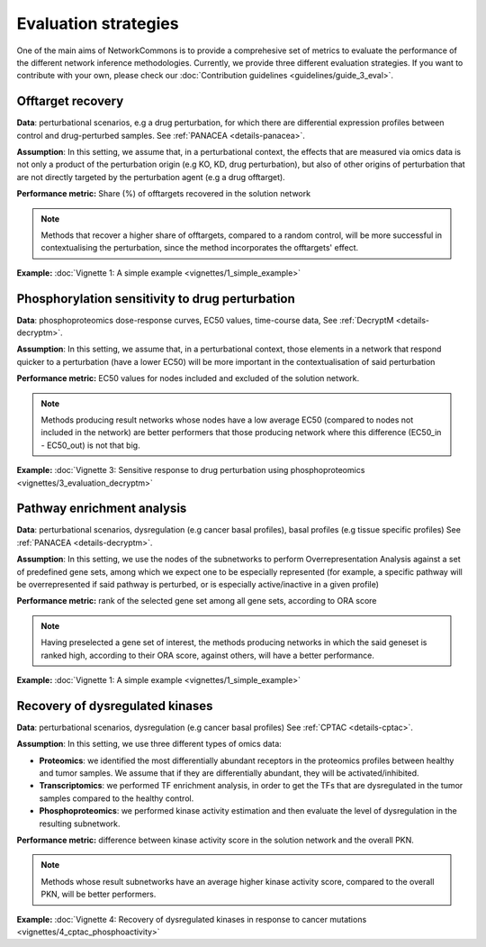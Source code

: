 #####################
Evaluation strategies
#####################

One of the main aims of NetworkCommons is to provide a comprehesive set of metrics to evaluate the performance of the different network inference methodologies. 
Currently, we provide three different evaluation strategies. 
If you want to contribute with your own, please check our :doc:`Contribution guidelines <guidelines/guide_3_eval>`.

.. _eval-offtarget:

------------------
Offtarget recovery
------------------

**Data**: perturbational scenarios, e.g a drug perturbation, for which there are differential expression profiles between control and drug-perturbed samples.
See :ref:`PANACEA <details-panacea>`.

**Assumption**: In this setting, we assume that, in a perturbational context, the effects that are measured via omics data is not only a product of the perturbation origin 
(e.g KO, KD, drug perturbation), but also of other origins of perturbation that are not directly targeted by the perturbation agent (e.g a drug offtarget).

.. raw:: html

   <object type="image/svg+xml" data="_static/nc_offtarget.svg" width="1000px" alt="Evaluation based on offtarget recovery"></object>


**Performance metric:** Share (%) of offtargets recovered in the solution network
    
.. note::
    Methods that recover a higher share of offtargets, compared to a random control, will be more successful in contextualising the perturbation, since the method incorporates
    the offtargets' effect. 

**Example:** :doc:`Vignette 1: A simple example <vignettes/1_simple_example>`

.. _eval-ec50:

------------------------------------------------
Phosphorylation sensitivity to drug perturbation
------------------------------------------------

**Data**: phosphoproteomics dose-response curves, EC50 values, time-course data, 
See :ref:`DecryptM <details-decryptm>`.

**Assumption**: In this setting, we assume that, in a perturbational context, those elements in a network that respond quicker to a perturbation (have a lower EC50) will be more
important in the contextualisation of said perturbation

**Performance metric:** EC50 values for nodes included and excluded of the solution network.

.. raw:: html

   <object type="image/svg+xml" data="_static/nc_ec50.svg" width="1000px" alt="Evaluation based on sensitivity to drug perturbation"></object>

    
.. note::
    Methods producing result networks whose nodes have a low average EC50 (compared to nodes not included in the network) are better performers that those producing network 
    where this difference (EC50_in - EC50_out) is not that big.

**Example:** :doc:`Vignette 3: Sensitive response to drug perturbation using phosphoproteomics <vignettes/3_evaluation_decryptm>`

.. _eval-pathway:

---------------------------
Pathway enrichment analysis
---------------------------

**Data**: perturbational scenarios, dysregulation (e.g cancer basal profiles), basal profiles (e.g tissue specific profiles)
See :ref:`PANACEA <details-decryptm>`.

**Assumption**: In this setting, we use the nodes of the subnetworks to perform Overrepresentation Analysis against a set of predefined gene sets, among which we expect one to be especially represented
(for example, a specific pathway will be overrepresented if said pathway is perturbed, or is especially active/inactive in a given profile)

**Performance metric:** rank of the selected gene set among all gene sets, according to ORA score

.. raw:: html

   <object type="image/svg+xml" data="_static/nc_pathway.svg" width="1000px" alt="Evaluation based on pathway enrichment"></object>

    
.. note::
    Having preselected a gene set of interest, the methods producing networks in which the said geneset is ranked high, according to their ORA score, against others, will have a better performance. 

**Example:** :doc:`Vignette 1: A simple example <vignettes/1_simple_example>`

.. _eval-multiomics:

--------------------------------
Recovery of dysregulated kinases
--------------------------------

**Data**: perturbational scenarios, dysregulation (e.g cancer basal profiles)
See :ref:`CPTAC <details-cptac>`.

**Assumption**: In this setting, we use three different types of omics data:

* **Proteomics**: we identified the most differentially abundant receptors in the proteomics profiles between healthy and tumor samples. We assume that if they are differentially abundant, they will be activated/inhibited.
* **Transcriptomics**: we performed TF enrichment analysis, in order to get the TFs that are dysregulated in the tumor samples compared to the healthy control.
* **Phosphoproteomics**: we performed kinase activity estimation and then evaluate the level of dysregulation in the resulting subnetwork.

**Performance metric:** difference between kinase activity score in the solution network and the overall PKN.

.. raw:: html

   <object type="image/svg+xml" data="_static/nc_multiomics.svg" width="1000px" alt="Evaluation based on sensitivity to drug perturbation"></object>


.. note::
    Methods whose result subnetworks have an average higher kinase activity score, compared to the overall PKN, will be better performers.

**Example:** :doc:`Vignette 4: Recovery of dysregulated kinases in response to cancer mutations <vignettes/4_cptac_phosphoactivity>`


